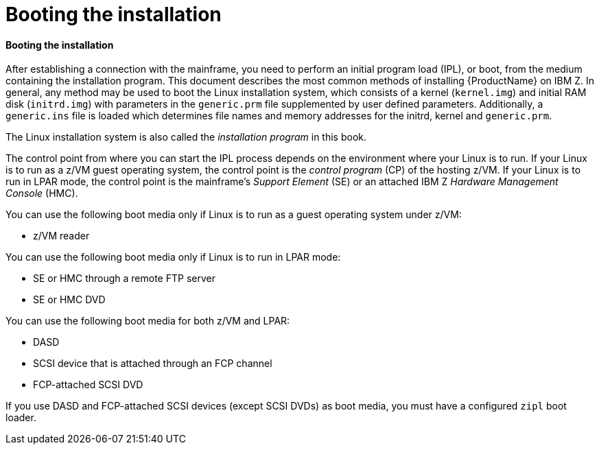[id="booting-the-installation_{context}"]
= Booting the installation

==== Booting the installation

After establishing a connection with the mainframe, you need to perform an initial program load (IPL), or boot, from the medium containing the installation program. This document describes the most common methods of installing {ProductName} on IBM{nbsp}Z. In general, any method may be used to boot the Linux installation system, which consists of a kernel (`kernel.img`) and initial RAM disk (`initrd.img`) with parameters in the `generic.prm` file supplemented by user defined parameters. Additionally, a `generic.ins` file is loaded which determines file names and memory addresses for the initrd, kernel and `generic.prm`.

The Linux installation system is also called the _installation program_ in this book.

The control point from where you can start the IPL process depends on the environment where your Linux is to run. If your Linux is to run as a z/VM guest operating system, the control point is the _control program_ (CP) of the hosting z/VM. If your Linux is to run in LPAR mode, the control point is the mainframe's _Support Element_ (SE) or an attached IBM{nbsp}Z _Hardware Management Console_ (HMC).

You can use the following boot media only if Linux is to run as a guest operating system under z/VM:

* z/VM reader

You can use the following boot media only if Linux is to run in LPAR mode:

* SE or HMC through a remote FTP server

* SE or HMC DVD

You can use the following boot media for both z/VM and LPAR:

* DASD

* SCSI device that is attached through an FCP channel

* FCP-attached SCSI DVD

If you use DASD and FCP-attached SCSI devices (except SCSI DVDs) as boot media, you must have a configured `zipl` boot loader.
